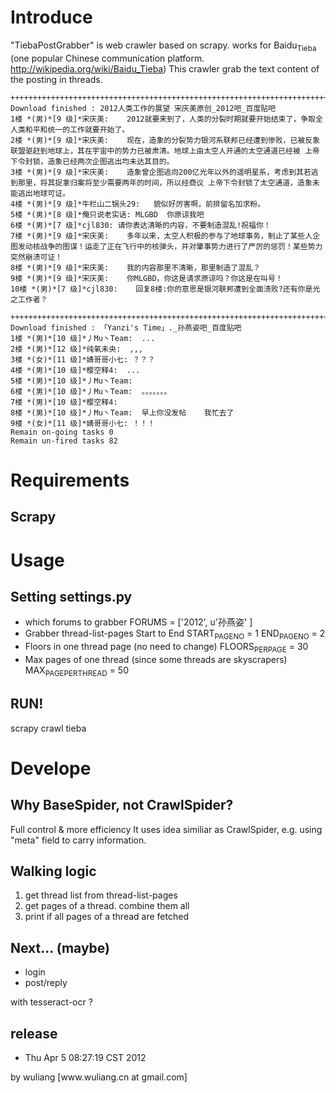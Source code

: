 * Introduce
"TiebaPostGrabber" is web crawler based on scrapy. 
works for Baidu_Tieba (one popular Chinese communication platform. http://wikipedia.org/wiki/Baidu_Tieba)
This crawler grab the text content of the posting in threads.

: ++++++++++++++++++++++++++++++++++++++++++++++++++++++++++++++++++++++++++++++++
: Download finished : 2012人类工作的展望 宋庆美原创_2012吧_百度贴吧
: 1楼 *(男)*[9 级]*宋庆美:	2012就要来到了，人类的分裂时期就要开始结束了，争取全人类和平和统一的工作就要开始了。
: 2楼 *(男)*[9 级]*宋庆美:	现在，造象的分裂势力银河系联邦已经遭到惨败，已被反象联盟驱赶到地球上，其在宇宙中的势力已被肃清。地球上由太空人开通的太空通道已经被 上帝下令封锁，造象已经两次企图逃出均未达其目的。
: 3楼 *(男)*[9 级]*宋庆美:	造象曾企图逃向200亿光年以外的遥明星系，考虑到其若逃到那里，将其捉拿归案将至少需要两年的时间，所以经商议 上帝下令封锁了太空通道，造象未能逃出地球可证。
: 4楼 *(男)*[9 级]*牛栏山二锅头29:	貌似好厉害啊，前排留名加求粉。
: 5楼 *(男)*[8 级]*俺只说老实话:	MLGBD  你原谅我吧
: 6楼 *(男)*[7 级]*cjl830:	请你表达清晰的内容，不要制造混乱!祝福你！
: 7楼 *(男)*[9 级]*宋庆美:	多年以来，太空人积极的参与了地球事务，制止了某些人企图发动核战争的图谋！运走了正在飞行中的核弹头，并对肇事势力进行了严厉的惩罚！某些势力突然崩溃可证！
: 8楼 *(男)*[9 级]*宋庆美:	我的内容那里不清晰，那里制造了混乱？
: 9楼 *(男)*[9 级]*宋庆美:	你MLGBD，你这是请求原谅吗？你这是在叫号！
: 10楼 *(男)*[7 级]*cjl830:	回复8楼:你的意思是银河联邦遭到全面溃败?还有你是光之工作者？

: ++++++++++++++++++++++++++++++++++++++++++++++++++++++++++++++++++++++++++++++++
: Download finished : 「Yanzi's Time」._孙燕姿吧_百度贴吧
: 1楼 *(男)*[10 级]*丿Mu丶Team:	...
: 2楼 *(男)*[12 级]*纯氧未央:	,,,
: 3楼 *(女)*[11 级]*婧哥哥小七:	？？？
: 4楼 *(男)*[10 级]*樱空释4:	...
: 5楼 *(男)*[10 级]*丿Mu丶Team:	
: 6楼 *(男)*[10 级]*丿Mu丶Team:	。。。。。。。
: 7楼 *(男)*[10 级]*樱空释4:	
: 8楼 *(男)*[10 级]*丿Mu丶Team:	早上你没发帖    我忙去了
: 9楼 *(女)*[11 级]*婧哥哥小七:	！！！
: Remain on-going tasks 0
: Remain un-fired tasks 82


* Requirements
** Scrapy 

* Usage
** Setting settings.py
 + which forums to grabber
	FORUMS = ['2012', u'孙燕姿' ]
 + Grabber thread-list-pages Start to End
	START_PAGE_NO = 1
	END_PAGE_NO = 2
 + Floors in one thread page (no need to change)
	FLOORS_PER_PAGE = 30
 + Max pages of one thread (since some threads are skyscrapers)
	MAX_PAGE_PER_THREAD = 50

** RUN!
  scrapy crawl tieba

* Develope
** Why BaseSpider, not CrawlSpider?
 Full control & more efficiency
It uses idea similiar as CrawlSpider, e.g. using "meta" field to carry information.
 
** Walking logic
 1. get thread list from thread-list-pages
 2. get pages of a thread. combine them all
 3. print if all pages of a thread are fetched

** Next... (maybe)
 + login
 + post/reply
with tesseract-ocr ?

** release
- Thu Apr  5 08:27:19 CST 2012
by wuliang [www.wuliang.cn at gmail.com]


